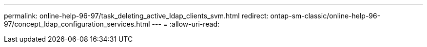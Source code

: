 ---
permalink: online-help-96-97/task_deleting_active_ldap_clients_svm.html 
redirect: ontap-sm-classic/online-help-96-97/concept_ldap_configuration_services.html 
---
= 
:allow-uri-read: 


